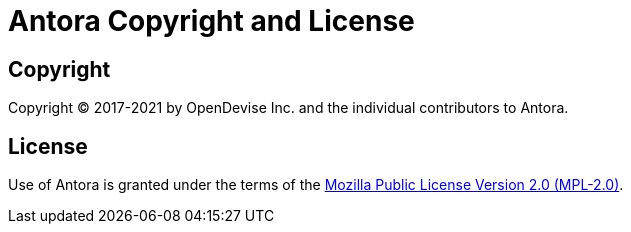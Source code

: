 = Antora Copyright and License
:navtitle: Copyright and License

== Copyright

Copyright (C) 2017-2021 by OpenDevise Inc. and the individual contributors to Antora.

== License

Use of Antora is granted under the terms of the https://www.mozilla.org/en-US/MPL/2.0[Mozilla Public License Version 2.0 (MPL-2.0)].

